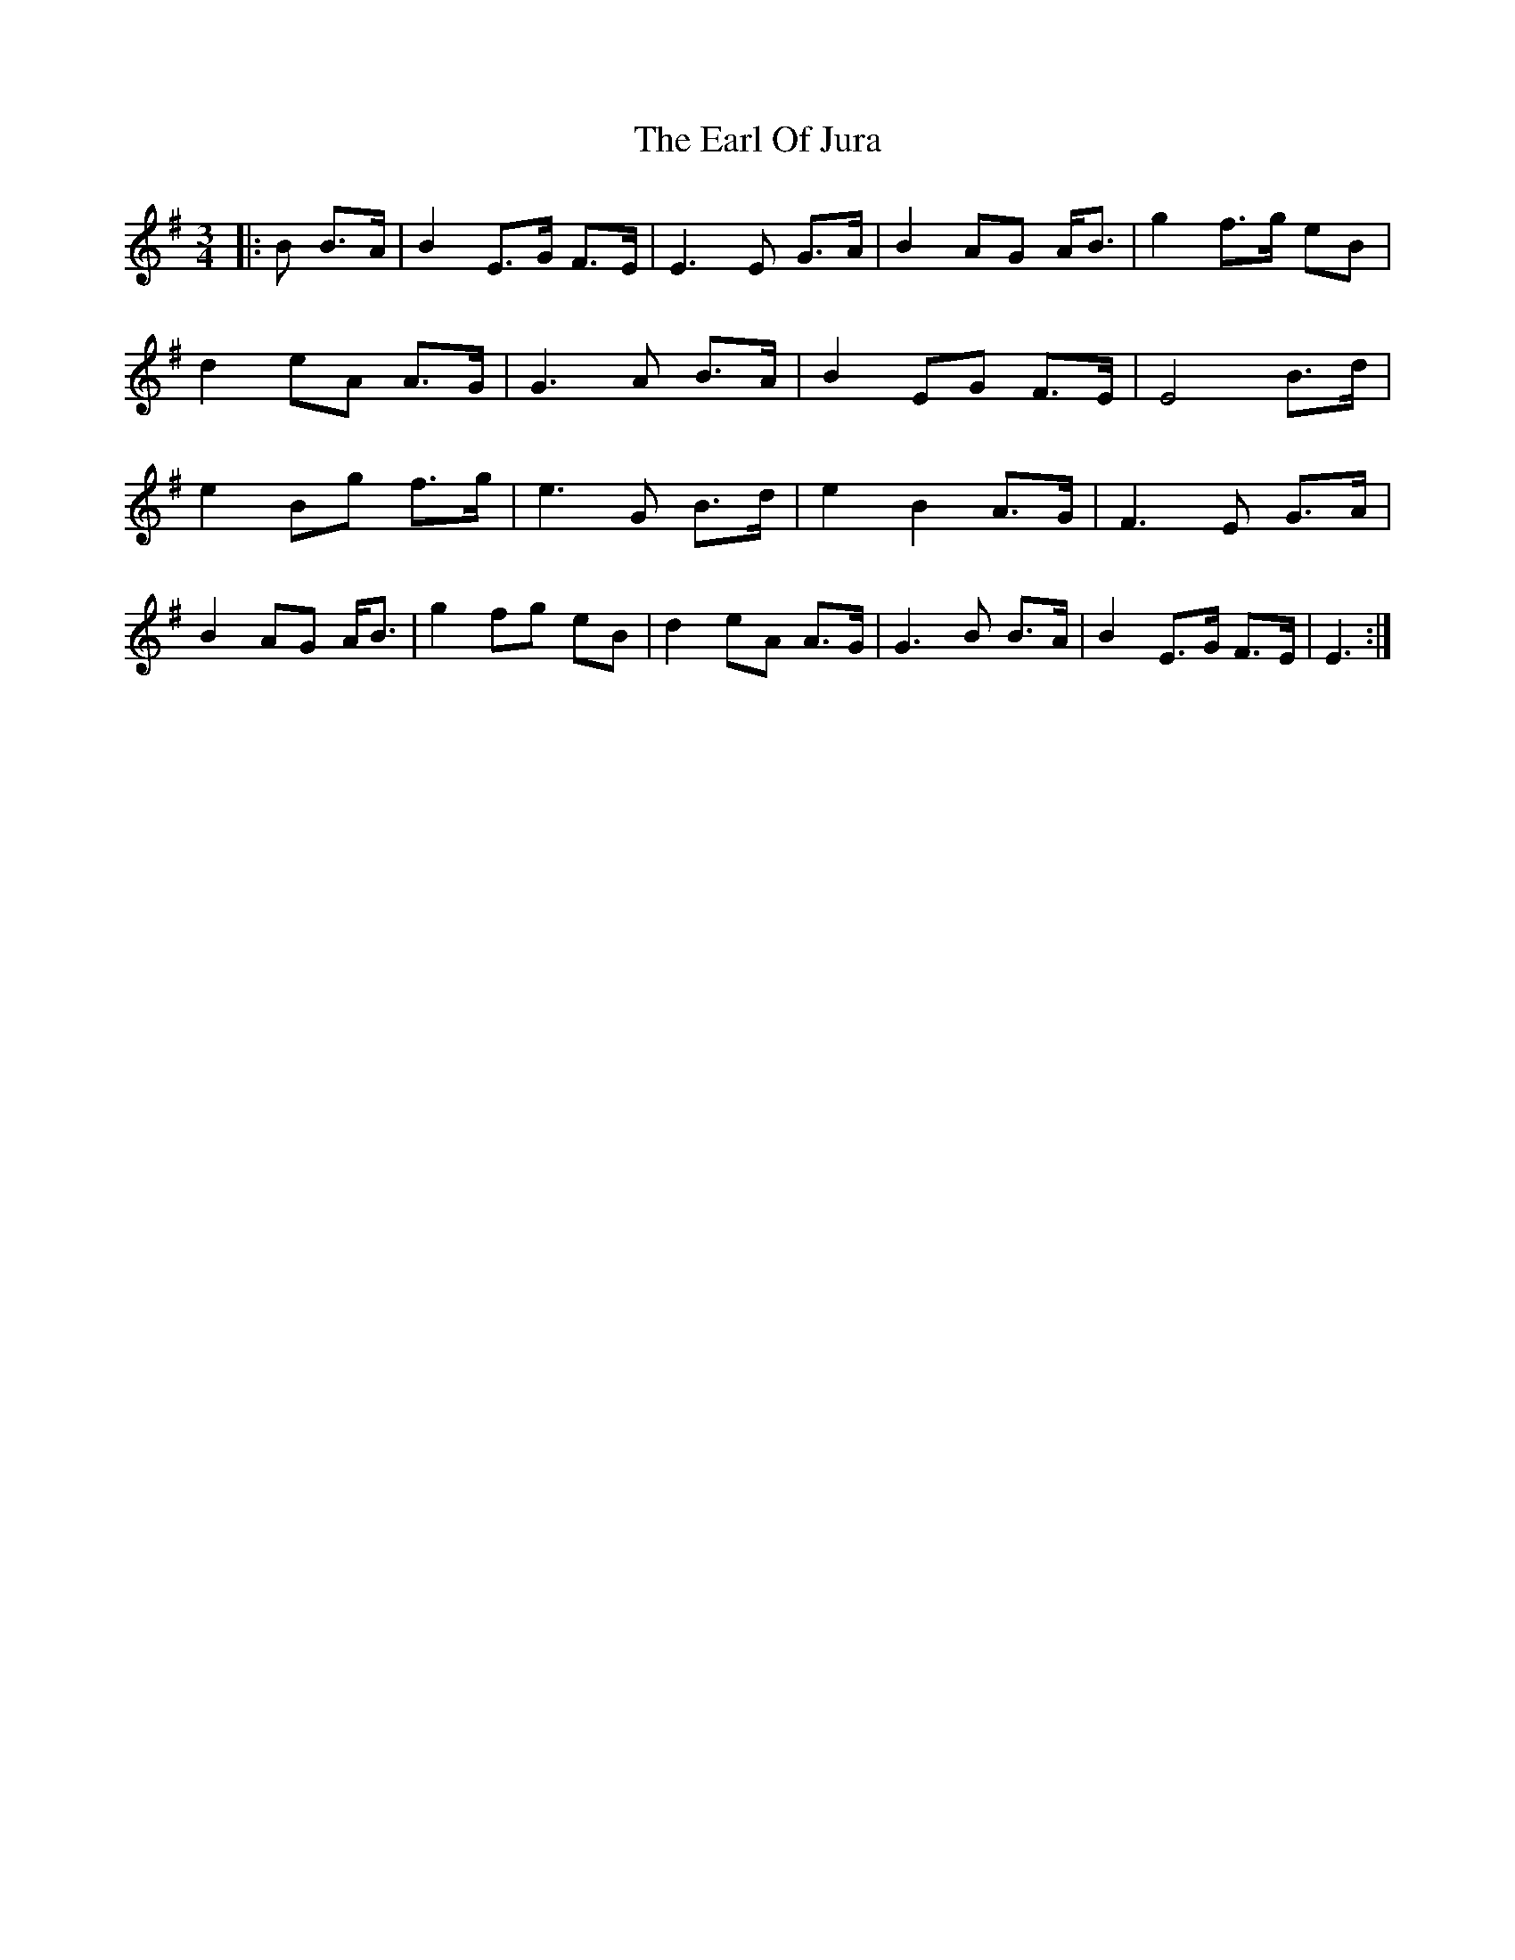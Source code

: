 X: 11355
T: Earl Of Jura, The
R: waltz
M: 3/4
K: Eminor
|:B B>A|B2 E>G F>E|E3 E G>A|B2 AG A<B|g2 f>g eB|
d2 eA A>G|G3 A B>A|B2 EG F>E|E4 B>d|
e2 Bg f>g|e3 G B>d|e2 B2 A>G|F3 E G>A|
B2 AG A<B|g2 fg eB|d2 eA A>G|G3 B B>A|B2 E>G F>E|E3:|

